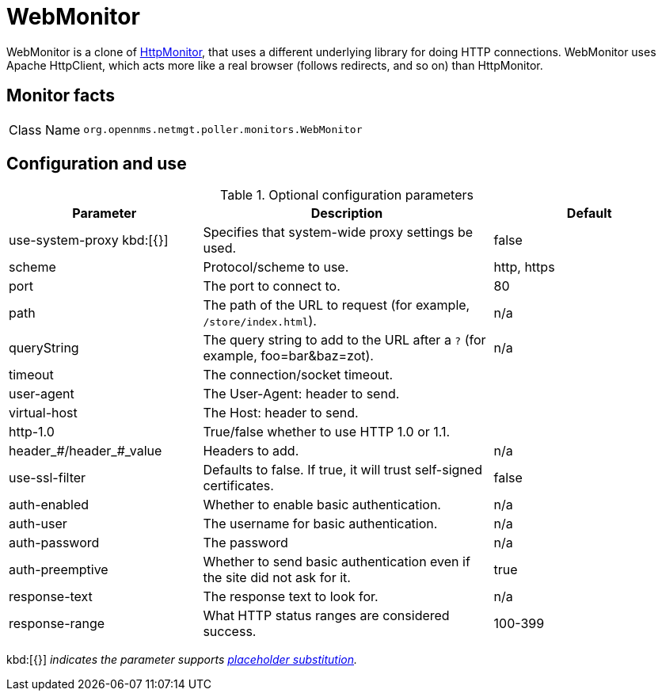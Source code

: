 
= WebMonitor

WebMonitor is a clone of <<service-assurance/monitors/HttpMonitor.adoc#poller-http-monitor, HttpMonitor>>, that uses a different underlying library for doing HTTP connections. 
WebMonitor uses Apache HttpClient, which acts more like a real browser (follows redirects, and so on) than HttpMonitor.  

== Monitor facts

[options="autowidth"]
|===
| Class Name     | `org.opennms.netmgt.poller.monitors.WebMonitor`
|===

== Configuration and use

.Optional configuration parameters
[options="header"]
[cols="2,3,2"]
|===
| Parameter | Description | Default
| use-system-proxy kbd:[{}]
| Specifies that system-wide proxy settings be used.                                                 | false

| scheme | Protocol/scheme to use. | http, https
| port| The port to connect to. | 80
| path | The path of the URL to request (for example, `/store/index.html`).| n/a
| queryString | The query string to add to the URL after a `?` (for example, foo=bar&baz=zot). |n/a
| timeout | The connection/socket timeout. |
| user-agent| The User-Agent: header to send.|
| virtual-host | The Host: header to send. |
| http-1.0 | True/false whether to use HTTP 1.0 or 1.1.|
|header_#/header_#_value| Headers to add. | n/a
|use-ssl-filter | Defaults to false. If true, it will trust self-signed certificates. | false
|auth-enabled| Whether to enable basic authentication. | n/a
|auth-user| The username for basic authentication. | n/a
|auth-password | The password | n/a
|auth-preemptive | Whether to send basic authentication even if the site did not ask for it. | true
|response-text| The response text to look for. | n/a
|response-range | What HTTP status ranges are considered success. |100-399
|===

kbd:[{}] _indicates the parameter supports <<service-assurance/monitors/introduction.adoc#ga-service-assurance-monitors-placeholder-substitution-parameters, placeholder substitution>>._